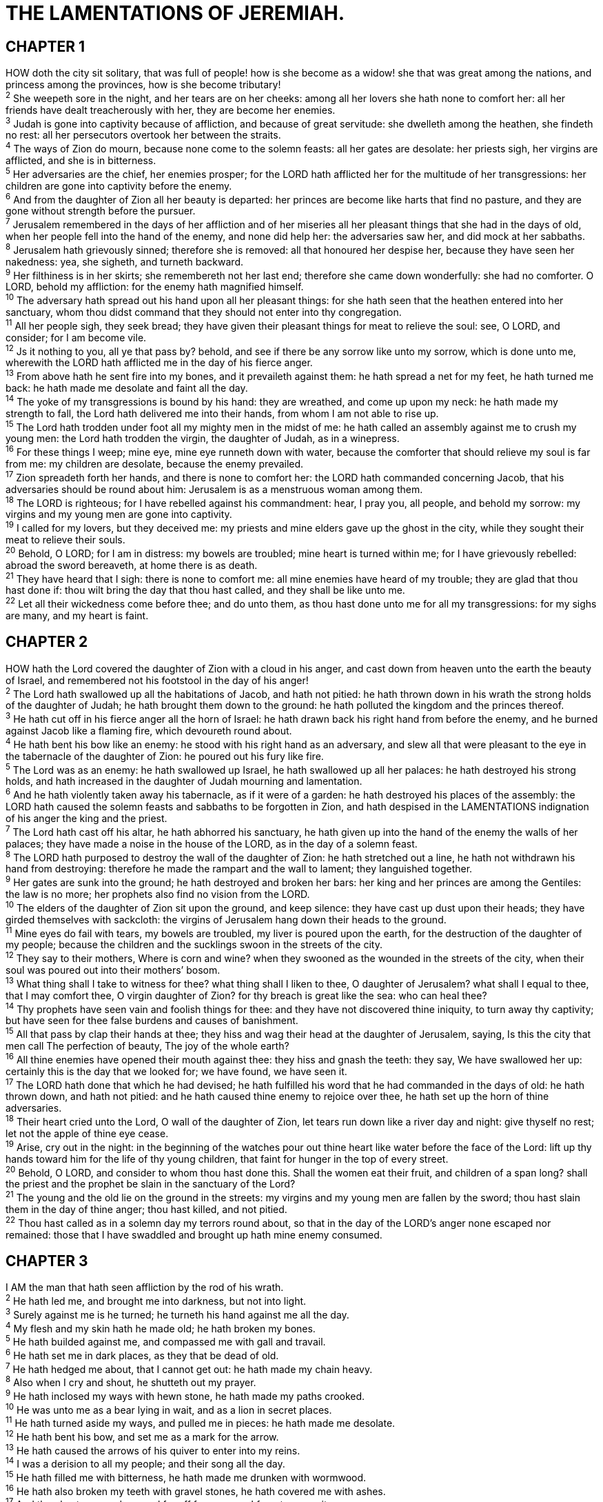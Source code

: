 = THE LAMENTATIONS OF JEREMIAH.
 
== CHAPTER 1

[%hardbreaks]
HOW doth the city sit solitary, that was full of people! how is she become as a widow! she that was great among the nations, and princess among the provinces, how is she become tributary!
^2^ She weepeth sore in the night, and her tears are on her cheeks: among all her lovers she hath none to comfort her: all her friends have dealt treacherously with her, they are become her enemies.
^3^ Judah is gone into captivity because of affliction, and because of great servitude: she dwelleth among the heathen, she findeth no rest: all her persecutors overtook her between the straits.
^4^ The ways of Zion do mourn, because none come to the solemn feasts: all her gates are desolate: her priests sigh, her virgins are afflicted, and she is in bitterness.
^5^ Her adversaries are the chief, her enemies prosper; for the LORD hath afflicted her for the multitude of her transgressions: her children are gone into captivity before the enemy.
^6^ And from the daughter of Zion all her beauty is departed: her princes are become like harts that find no pasture, and they are gone without strength before the pursuer.
^7^ Jerusalem remembered in the days of her affliction and of her miseries all her pleasant things that she had in the days of old, when her people fell into the hand of the enemy, and none did help her: the adversaries saw her, and did mock at her sabbaths.
^8^ Jerusalem hath grievously sinned; therefore she is removed: all that honoured her despise her, because they have seen her nakedness: yea, she sigheth, and turneth backward.
^9^ Her filthiness is in her skirts; she remembereth not her last end; therefore she came down wonderfully: she had no comforter. O LORD, behold my affliction: for the enemy hath magnified himself.
^10^ The adversary hath spread out his hand upon all her pleasant things: for she hath seen that the heathen entered into her sanctuary, whom thou didst command that they should not enter into thy congregation.
^11^ All her people sigh, they seek bread; they have given their pleasant things for meat to relieve the soul: see, O LORD, and consider; for I am become vile.
^12^ Js it nothing to you, all ye that pass by? behold, and see if there be any sorrow like unto my sorrow, which is done unto me, wherewith the LORD hath afflicted me in the day of his fierce anger.
^13^ From above hath he sent fire into my bones, and it prevaileth against them: he hath spread a net for my feet, he hath turned me back: he hath made me desolate and faint all the day.
^14^ The yoke of my transgressions is bound by his hand: they are wreathed, and come up upon my neck: he hath made my strength to fall, the Lord hath delivered me into their hands, from whom I am not able to rise up.
^15^ The Lord hath trodden under foot all my mighty men in the midst of me: he hath called an assembly against me to crush my young men: the Lord hath trodden the virgin, the daughter of Judah, as in a winepress.
^16^ For these things I weep; mine eye, mine eye runneth down with water, because the comforter that should relieve my soul is far from me: my children are desolate, because the enemy prevailed.
^17^ Zion spreadeth forth her hands, and there is none to comfort her: the LORD hath commanded concerning Jacob, that his adversaries should be round about him: Jerusalem is as a menstruous woman among them.
^18^ The LORD is righteous; for I have rebelled against his commandment: hear, I pray you, all people, and behold my sorrow: my virgins and my young men are gone into captivity.
^19^ I called for my lovers, but they deceived me: my priests and mine elders gave up the ghost in the city, while they sought their meat to relieve their souls.
^20^ Behold, O LORD; for I am in distress: my bowels are troubled; mine heart is turned within me; for I have grievously rebelled: abroad the sword bereaveth, at home there is as death.
^21^ They have heard that I sigh: there is none to comfort me: all mine enemies have heard of my trouble; they are glad that thou hast done if: thou wilt bring the day that thou hast called, and they shall be like unto me.
^22^ Let all their wickedness come before thee; and do unto them, as thou hast done unto me for all my transgressions: for my sighs are many, and my heart is faint.
 
== CHAPTER 2

[%hardbreaks]
HOW hath the Lord covered the daughter of Zion with a cloud in his anger, and cast down from heaven unto the earth the beauty of Israel, and remembered not his footstool in the day of his anger!
^2^ The Lord hath swallowed up all the habitations of Jacob, and hath not pitied: he hath thrown down in his wrath the strong holds of the daughter of Judah; he hath brought them down to the ground: he hath polluted the kingdom and the princes thereof.
^3^ He hath cut off in his fierce anger all the horn of Israel: he hath drawn back his right hand from before the enemy, and he burned against Jacob like a flaming fire, which devoureth round about.
^4^ He hath bent his bow like an enemy: he stood with his right hand as an adversary, and slew all that were pleasant to the eye in the tabernacle of the daughter of Zion: he poured out his fury like fire.
^5^ The Lord was as an enemy: he hath swallowed up Israel, he hath swallowed up all her palaces: he hath destroyed his strong holds, and hath increased in the daughter of Judah mourning and lamentation.
^6^ And he hath violently taken away his tabernacle, as if it were of a garden: he hath destroyed his places of the assembly: the LORD hath caused the solemn feasts and sabbaths to be forgotten in Zion, and hath despised in the LAMENTATIONS indignation of his anger the king and the priest.
^7^ The Lord hath cast off his altar, he hath abhorred his sanctuary, he hath given up into the hand of the enemy the walls of her palaces; they have made a noise in the house of the LORD, as in the day of a solemn feast.
^8^ The LORD hath purposed to destroy the wall of the daughter of Zion: he hath stretched out a line, he hath not withdrawn his hand from destroying: therefore he made the rampart and the wall to lament; they languished together.
^9^ Her gates are sunk into the ground; he hath destroyed and broken her bars: her king and her princes are among the Gentiles: the law is no more; her prophets also find no vision from the LORD.
^10^ The elders of the daughter of Zion sit upon the ground, and keep silence: they have cast up dust upon their heads; they have girded themselves with sackcloth: the virgins of Jerusalem hang down their heads to the ground.
^11^ Mine eyes do fail with tears, my bowels are troubled, my liver is poured upon the earth, for the destruction of the daughter of my people; because the children and the sucklings swoon in the streets of the city.
^12^ They say to their mothers, Where is corn and wine? when they swooned as the wounded in the streets of the city, when their soul was poured out into their mothers’ bosom.
^13^ What thing shall I take to witness for thee? what thing shall I liken to thee, O daughter of Jerusalem? what shall I equal to thee, that I may comfort thee, O virgin daughter of Zion? for thy breach is great like the sea: who can heal thee?
^14^ Thy prophets have seen vain and foolish things for thee: and they have not discovered thine iniquity, to turn away thy captivity; but have seen for thee false burdens and causes of banishment.
^15^ All that pass by clap their hands at thee; they hiss and wag their head at the daughter of Jerusalem, saying, Is this the city that men call The perfection of beauty, The joy of the whole earth?
^16^ All thine enemies have opened their mouth against thee: they hiss and gnash the teeth: they say, We have swallowed her up: certainly this is the day that we looked for; we have found, we have seen it.
^17^ The LORD hath done that which he had devised; he hath fulfilled his word that he had commanded in the days of old: he hath thrown down, and hath not pitied: and he hath caused thine enemy to rejoice over thee, he hath set up the horn of thine adversaries.
^18^ Their heart cried unto the Lord, O wall of the daughter of Zion, let tears run down like a river day and night: give thyself no rest; let not the apple of thine eye cease.
^19^ Arise, cry out in the night: in the beginning of the watches pour out thine heart like water before the face of the Lord: lift up thy hands toward him for the life of thy young children, that faint for hunger in the top of every street.
^20^ Behold, O LORD, and consider to whom thou hast done this. Shall the women eat their fruit, and children of a span long? shall the priest and the prophet be slain in the sanctuary of the Lord?
^21^ The young and the old lie on the ground in the streets: my virgins and my young men are fallen by the sword; thou hast slain them in the day of thine anger; thou hast killed, and not pitied.
^22^ Thou hast called as in a solemn day my terrors round about, so that in the day of the LORD’s anger none escaped nor remained: those that I have swaddled and brought up hath mine enemy consumed.
 
== CHAPTER 3

[%hardbreaks]
I AM the man that hath seen affliction by the rod of his wrath.
^2^ He hath led me, and brought me into darkness, but not into light.
^3^ Surely against me is he turned; he turneth his hand against me all the day.
^4^ My flesh and my skin hath he made old; he hath broken my bones.
^5^ He hath builded against me, and compassed me with gall and travail.
^6^ He hath set me in dark places, as they that be dead of old.
^7^ He hath hedged me about, that I cannot get out: he hath made my chain heavy.
^8^ Also when I cry and shout, he shutteth out my prayer.
^9^ He hath inclosed my ways with hewn stone, he hath made my paths crooked.
^10^ He was unto me as a bear lying in wait, and as a lion in secret places.
^11^ He hath turned aside my ways, and pulled me in pieces: he hath made me desolate.
^12^ He hath bent his bow, and set me as a mark for the arrow.
^13^ He hath caused the arrows of his quiver to enter into my reins.
^14^ I was a derision to all my people; and their song all the day.
^15^ He hath filled me with bitterness, he hath made me drunken with wormwood.
^16^ He hath also broken my teeth with gravel stones, he hath covered me with ashes.
^17^ And thou hast removed my soul far off from peace: I forgat prosperity.
^18^ And I said, My strength and my hope is perished from the LORD:
^19^ Remembering mine affliction and my misery, the wormwood and the gall.
^20^ My soul hath them still in remembrance, and is humbled in me.
^21^ This I recall to my mind, therefore have I hope.
^22^ It is of the LORD’s mercies that we are not consumed, because his compassions fail not.
^23^ They are new every morning: great is thy faithfulness.
^24^ The LORD is my portion, saith my soul; therefore will I hope in him.
^25^ The LORD is good unto them that wait for him, to the soul that seeketh him.
^26^ It is good that a man should both hope and quietly wait for the salvation of the LORD.
^27^ It is good for a man that he bear the yoke in his youth. LAMENTATIONS
^28^ He sitteth alone and keepeth silence, because he hath borne it upon him.
^29^ He putteth his mouth in the dust; if so be there may be hope.
^30^ He giveth his cheek to him that smiteth him: he is filled full with reproach.
^31^ For the Lord will not cast off for ever:
^32^ But though he cause grief, yet will he have compassion according to the multitude of his mercies.
^33^ For he doth not afflict willingly nor grieve the children of men.
^34^ To crush under his feet all the prisoners of the earth,
^35^ To turn aside the right of a man before the face of the most High,
^36^ To subvert a man in his cause, the Lord approveth not.
^37^ Who is he that saith, and it cometh to pass, when the Lord commandeth it not?
^38^ Out of the mouth of the most High proceedeth not evil and good?
^39^ Wherefore doth a living man complain, a man for the punishment of his sins?
^40^ Let us search and try our ways, and turn again to the LORD.
^41^ Let us lift up our heart with our hands unto God in the heavens.
^42^ We have transgressed and have rebelled: thou hast not pardoned.
^43^ Thou hast covered with anger, and persecuted us: thou hast slain, thou hast not pitied.
^44^ Thou hast covered thyself with a cloud, that our prayer should not pass through.
^45^ Thou hast made us as the offscouring and refuse in the midst of the people.
^46^ All our enemies have opened their mouths against us.
^47^ Fear and a snare is come upon us, desolation and destruction.
^48^ Mine eye runneth down with rivers of water for the destruction of the daughter of my people.
^49^ Mine eye trickleth down, and ceaseth not, without any intermission,
^50^ Till the LORD look down, and behold from heaven.
^51^ Mine eye affecteth mine heart because of all the daughters of my city.
^52^ Mine enemies chased me sore, like a bird, without cause.
^53^ They have cut off my life in the dungeon, and cast a stone upon me.
^54^ Waters flowed over mine head; then I said, I am cut off.
^55^ I called upon thy name, O LORD, out of the low dungeon.
^56^ Thou hast heard my voice: hide not thine ear at my breathing, at my cry.
^57^ Thou drewest near in the day that I called upon thee: thou saidst, Fear not.
^58^ O Lord, thou hast pleaded the causes of my soul; thou hast redeemed my life.
^59^ O LORD, thou hast seen my wrong: judge thou my cause.
^60^ Thou hast seen all their vengeance and all their imaginations against me.
^61^ Thou hast heard their reproach, O LORD, and all their imaginations against me;
^62^ The lips of those that rose up against me, and their device against me all the day.
^63^ Behold their sitting down, and their rising up; I am their musick.
^64^ Render unto them a recompence, O LORD, according to the work of their hands.
^65^ Give them sorrow of heart, thy curse unto them.
^66^ Persecute and destroy them in anger from under the heavens of the LORD.
 
== CHAPTER 4

[%hardbreaks]
HOW is the gold become dim! how is the most fine gold changed! the stones of the sanctuary are poured out in the top of every street.
^2^ The precious sons of Zion, comparable to fine gold, how are they esteemed as earthen pitchers, the work of the hands of the potter!
^3^ Even the sea monsters draw out the breast, they give suck to their young ones: the daughter of my people is become cruel, like the ostriches in the wilderness.
^4^ The tongue of the sucking child cleaveth to the roof of his mouth for thirst: the young children ask bread, and no man breaketh it unto them.
^5^ They that did feed delicately are desolate in the streets: they that were brought up in scarlet embrace dunghills.
^6^ For the punishment of the iniquity of the daughter of my people is greater than the punishment of the sin of Sodom, that was overthrown as in a moment, and no hands stayed on her.
^7^ Her Nazarites were purer than snow, they were whiter than milk, they were more ruddy in body than rubies, their polishing was of sapphire:
^8^ Their visage is blacker than a coal; they are not known in the streets: their skin cleaveth to their bones; it is withered, it is become like a stick.
^9^ They that be slain with the sword are better than they that be slain with hunger: for these pine away, stricken through for want of the fruits of the field.
^10^ The hands of the pitiful women have sodden their own children: they were their meat in the destruction of the daughter of my people.
^11^ The LORD hath accomplished his fury; he hath poured out his fierce anger, and hath kindled a fire in Zion, and it hath devoured the foundations thereof.
^12^ The kings of the earth, and all the inhabitants of the world, would not have believed that the adversary and the enemy should have entered into the gates of Jerusalem.
^13^ For the sins of her prophets, and the iniquities of her priests, that have shed the blood of the just in the midst of her,
^14^ They have wandered as blind men in the streets, they have polluted themselves with blood, so that men could not touch their garments.
^15^ They cried unto them, Depart ye; it is unclean; depart, depart, touch not: when they fled away and wandered, they said among the heathen, They shall no more sojourn there.
^16^ The anger of the LORD hath divided them; he will no more regard them: they respected not the persons of the LAMENTATIONS priests, they favoured not the elders.
^17^ As for us, our eyes as yet failed for our vain help: in our watching we have watched for a nation that could not save us.
^18^ They hunt our steps, that we cannot go in our streets: our end is near, our days are fulfilled; for our end is come.
^19^ Our persecutors are swifter than the eagles of the heaven: they pursued us upon the mountains, they laid wait for us in the wilderness.
^20^ The breath of our nostrils, the anointed of the LORD, was taken in their pits, of whom we said, Under his shadow we shall live among the heathen.
^21^ Rejoice and be glad, O daughter of Edom, that dwellest in the land of Uz; the cup also shall pass through unto thee: thou shalt be drunken, and shalt make thyself naked.
^22^ The punishment of thine iniquity is accomplished, O daughter of Zion; he will no more carry thee away into captivity: he will visit thine iniquity, O daughter of Edom; he will discover thy sins.
 
== CHAPTER 5

[%hardbreaks]
REMEMBER, O LORD, what is come upon us: consider, and behold our reproach.
^2^ Our inheritance is turned to strangers, our houses to aliens.
^3^ We are orphans and fatherless, our mothers are as widows.
^4^ We have drunken our water for money; our wood is sold unto us.
^5^ Our necks are under persecution: we labour, and have no rest.
^6^ We have given the hand to the Egyptians, and to the Assyrians, to be satisfied with bread.
^7^ Our fathers have sinned, and are not; and we have borne their iniquities.
^8^ Servants have ruled over us: there is none that doth deliver us out of their hand.
^9^ We gat our bread with the peril of our lives because of the sword of the wilderness.
^10^ Our skin was black like an oven because of the terrible famine.
^11^ They ravished the women in Zion, and the maids in the cities of Judah.
^12^ Princes are hanged up by their hand: the faces of elders were not honoured.
^13^ They took the young men to grind, and the children fell under the wood.
^14^ The elders have ceased from the gate, the young men from their musick.
^15^ The joy of our heart is ceased; our dance is turned into mourning.
^16^ The crown is fallen from our head: woe unto us, that we have sinned!
^17^ For this our heart is faint; for these things our eyes are dim.
^18^ Because of the mountain of Zion, which is desolate, the foxes walk upon it.
^19^ Thou, O LORD, remainest for ever; thy throne from generation to generation.
^20^ Wherefore dost thou forget us for ever, and forsake us so long time?
^21^ Turn thou us unto thee, O LORD, and we shall be turned; renew our days as of old.
^22^ But thou hast utterly rejected us; thou art very wroth against us.

 
